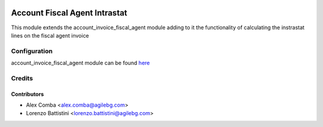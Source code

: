 .. image:: https://img.shields.io/badge/licence-LGPL--3-blue.svg
   :target: http://www.gnu.org/licenses/lgpl-3.0-standalone.html
   :alt: License: LGPL-3

==============================
Account Fiscal Agent Intrastat
==============================

This module extends the account_invoice_fiscal_agent module adding to it the
functionality of calculating the instrastat lines on the fiscal agent invoice

Configuration
=============

account_invoice_fiscal_agent module can be found `here
<https://github.com/OCA/account-invoicing>`_

Credits
=======

Contributors
------------

* Alex Comba <alex.comba@agilebg.com>
* Lorenzo Battistini <lorenzo.battistini@agilebg.com>
